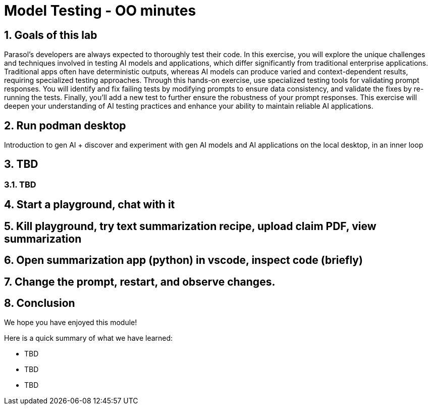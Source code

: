 = Model Testing - OO minutes
:imagesdir: ../assets/images
:sectnums:

++++
<!-- Google tag (gtag.js) -->
<script async src="https://www.googletagmanager.com/gtag/js?id=G-3HTRSDJ3M4"></script>
<script>
  window.dataLayer = window.dataLayer || [];
  function gtag(){dataLayer.push(arguments);}
  gtag('js', new Date());

  gtag('config', 'G-3HTRSDJ3M4');
</script>
++++

== Goals of this lab

Parasol's developers are always expected to thoroughly test their code. In this exercise, you will explore the unique challenges and techniques involved in testing AI models and applications, which differ significantly from traditional enterprise applications. Traditional apps often have deterministic outputs, whereas AI models can produce varied and context-dependent results, requiring specialized testing approaches. Through this hands-on exercise, use specialized testing tools for validating prompt responses. You will identify and fix failing tests by modifying prompts to ensure data consistency, and validate the fixes by re-running the tests. Finally, you'll add a new test to further ensure the robustness of your prompt responses. This exercise will deepen your understanding of AI testing practices and enhance your ability to maintain reliable AI applications.

== Run podman desktop

Introduction to gen AI + discover and experiment with gen AI models and AI applications on the local desktop, in an inner loop

== TBD

=== TBD

== Start a playground, chat with it

== Kill playground, try text summarization recipe, upload claim PDF, view summarization

== Open summarization app (python) in vscode, inspect code (briefly)

== Change the prompt, restart, and observe changes.

== Conclusion

We hope you have enjoyed this module!

Here is a quick summary of what we have learned:

- TBD
- TBD
- TBD